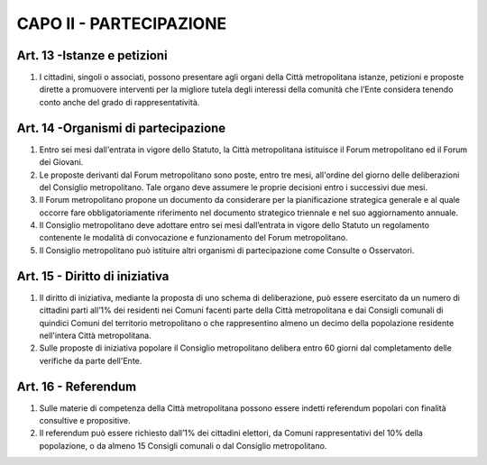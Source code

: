 CAPO II - PARTECIPAZIONE
========================

Art. 13 -Istanze e petizioni
----------------------------

1. I cittadini, singoli o associati, possono presentare agli organi della Città metropolitana istanze, petizioni e proposte dirette a promuovere interventi per la migliore tutela degli interessi della comunità che l’Ente considera tenendo conto anche del grado di rappresentatività.

Art. 14 -Organismi di partecipazione
------------------------------------

1. Entro sei mesi dall'entrata in vigore dello Statuto, la Città metropolitana istituisce il Forum metropolitano ed il Forum dei Giovani.

2. Le proposte derivanti dal Forum metropolitano sono poste, entro tre mesi, all'ordine del giorno delle deliberazioni del Consiglio metropolitano. Tale organo deve assumere le proprie decisioni entro i successivi due mesi.

3. Il Forum metropolitano propone un documento da considerare per la pianificazione strategica generale e al quale occorre fare obbligatoriamente riferimento nel documento strategico triennale e nel suo aggiornamento annuale.

4. Il Consiglio metropolitano deve adottare entro sei mesi dall’entrata in vigore dello Statuto un regolamento contenente le modalità di convocazione e funzionamento del Forum metropolitano.

5. Il Consiglio metropolitano può istituire altri organismi di partecipazione come Consulte o Osservatori.

Art. 15 - Diritto di iniziativa
-------------------------------

1. Il diritto di iniziativa, mediante la proposta di uno schema di deliberazione, può essere esercitato da un numero di cittadini parti all’1% dei residenti nei Comuni facenti parte della Città metropolitana e dai Consigli comunali di quindici Comuni del territorio metropolitano o che rappresentino almeno un decimo della popolazione residente nell'intera Città metropolitana.

2. Sulle proposte di iniziativa popolare il Consiglio metropolitano delibera entro 60 giorni dal completamento delle verifiche da parte dell'Ente.

Art. 16 - Referendum
--------------------

1. Sulle materie di competenza della Città metropolitana possono essere indetti referendum popolari con finalità consultive e propositive.

2. Il referendum può essere richiesto dall’1% dei cittadini elettori, da Comuni rappresentativi del 10% della popolazione, o da almeno 15 Consigli comunali o dal Consiglio metropolitano.